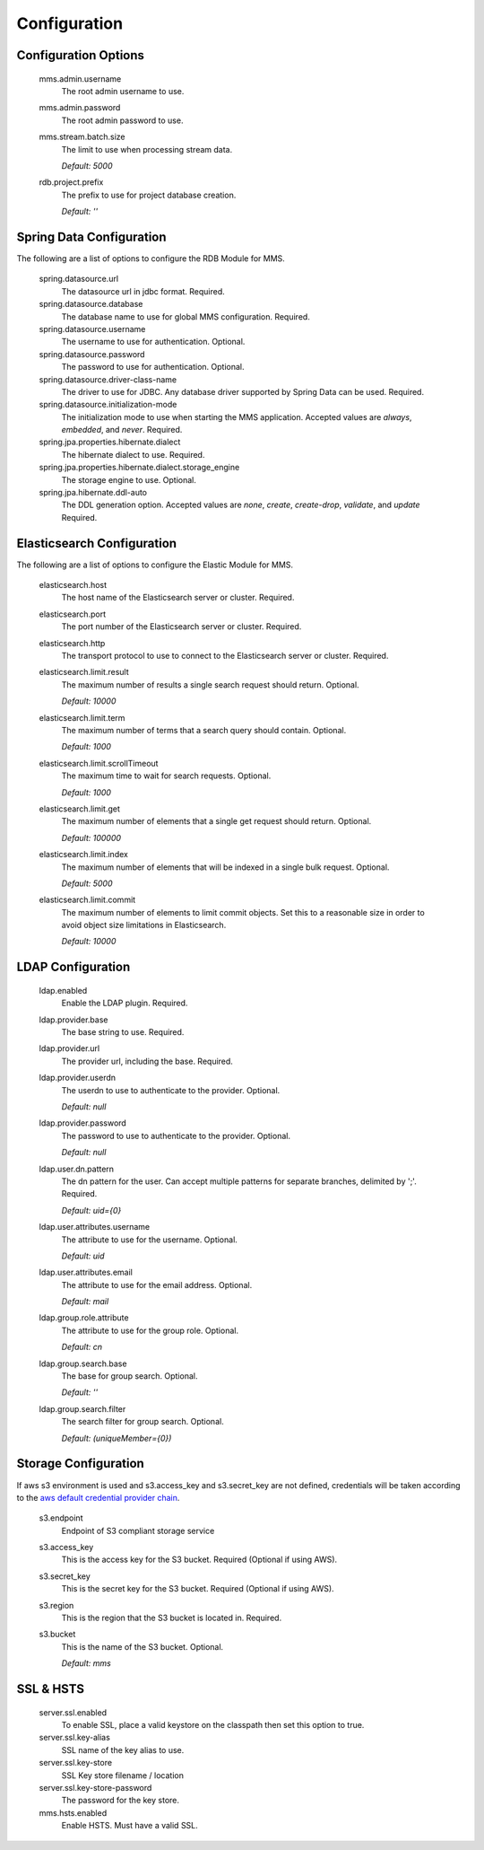 .. _configuration:

=============
Configuration
=============

Configuration Options
---------------------

  mms.admin.username
    The root admin username to use.

  mms.admin.password
    The root admin password to use.

  mms.stream.batch.size
    The limit to use when processing stream data.

    | `Default: 5000`

  rdb.project.prefix
    The prefix to use for project database creation.

    | `Default: ''`

Spring Data Configuration
-------------------------

The following are a list of options to configure the RDB Module for MMS.

  spring.datasource.url
    The datasource url in jdbc format. Required.

  spring.datasource.database
    The database name to use for global MMS configuration. Required.

  spring.datasource.username
    The username to use for authentication. Optional.

  spring.datasource.password
    The password to use for authentication. Optional.

  spring.datasource.driver-class-name
    The driver to use for JDBC. Any database driver supported by Spring Data can be used. Required.

  spring.datasource.initialization-mode
    The initialization mode to use when starting the MMS application. Accepted values are `always`, `embedded`, and `never`. Required.

  spring.jpa.properties.hibernate.dialect
    The hibernate dialect to use. Required.

  spring.jpa.properties.hibernate.dialect.storage_engine
    The storage engine to use. Optional.

  spring.jpa.hibernate.ddl-auto
    The DDL generation option. Accepted values are `none`, `create`, `create-drop`, `validate`, and `update` Required.

Elasticsearch Configuration
---------------------------

The following are a list of options to configure the Elastic Module for MMS.

  elasticsearch.host
    The host name of the Elasticsearch server or cluster. Required.

  elasticsearch.port
    The port number of the Elasticsearch server or cluster. Required.

  elasticsearch.http
    The transport protocol to use to connect to the Elasticsearch server or cluster. Required.

  elasticsearch.limit.result
    The maximum number of results a single search request should return. Optional.

    | `Default: 10000`

  elasticsearch.limit.term
    The maximum number of terms that a search query should contain. Optional.

    | `Default: 1000`

  elasticsearch.limit.scrollTimeout
    The maximum time to wait for search requests. Optional.

    | `Default: 1000`

  elasticsearch.limit.get
    The maximum number of elements that a single get request should return. Optional.

    | `Default: 100000`

  elasticsearch.limit.index
    The maximum number of elements that will be indexed in a single bulk request. Optional.

    | `Default: 5000`

  elasticsearch.limit.commit
    The maximum number of elements to limit commit objects. Set this to a reasonable size in order to avoid object size limitations in Elasticsearch.

    | `Default: 10000`

LDAP Configuration
------------------

  ldap.enabled
    Enable the LDAP plugin. Required.

  ldap.provider.base
    The base string to use. Required.

  ldap.provider.url
    The provider url, including the base. Required.

  ldap.provider.userdn
    The userdn to use to authenticate to the provider. Optional.

    | `Default: null`

  ldap.provider.password
    The password to use to authenticate to the provider. Optional.

    | `Default: null`

  ldap.user.dn.pattern
    The dn pattern for the user. Can accept multiple patterns for separate branches, delimited by ';'. Required.

    | `Default: uid={0}`

  ldap.user.attributes.username
    The attribute to use for the username. Optional.

    | `Default: uid`

  ldap.user.attributes.email
    The attribute to use for the email address. Optional.

    | `Default: mail`

  ldap.group.role.attribute
    The attribute to use for the group role. Optional.

    | `Default: cn`

  ldap.group.search.base
    The base for group search. Optional.

    | `Default: ''`

  ldap.group.search.filter
    The search filter for group search. Optional.

    | `Default: (uniqueMember={0})`


Storage Configuration
---------------------

If aws s3 environment is used and s3.access_key and s3.secret_key are not defined, credentials will be taken according to the `aws default credential provider chain <https://docs.aws.amazon.com/sdk-for-java/v1/developer-guide/credentials.html>`_.

  s3.endpoint
    Endpoint of S3 compliant storage service

  s3.access_key
    This is the access key for the S3 bucket. Required (Optional if using AWS).

  s3.secret_key
    This is the secret key for the S3 bucket. Required (Optional if using AWS).

  s3.region
    This is the region that the S3 bucket is located in. Required.

  s3.bucket
    This is the name of the S3 bucket. Optional.

    | `Default: mms`

SSL & HSTS
----------

  server.ssl.enabled
    To enable SSL, place a valid keystore on the classpath then set this option to true.

  server.ssl.key-alias
    SSL name of the key alias to use.

  server.ssl.key-store
    SSL Key store filename / location

  server.ssl.key-store-password
    The password for the key store.

  mms.hsts.enabled
    Enable HSTS. Must have a valid SSL.
